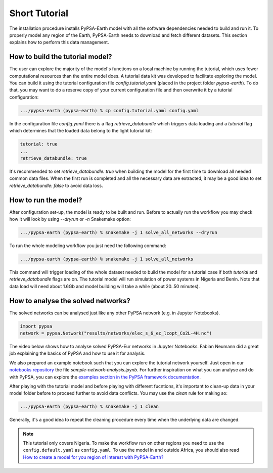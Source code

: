 ..
  SPDX-FileCopyrightText: 2021 The PyPSA meets Earth authors

  SPDX-License-Identifier: CC-BY-4.0

.. _short_tutorial:


##########################################
Short Tutorial
##########################################

The installation procedure installs PyPSA-Earth model with all the software dependencies needed to build and run it.
To properly model any region of the Earth, PyPSA-Earth needs to download and fetch different datasets.
This section explains how to perform this data management.

How to build the tutorial model?
-------------------------------------------------

The user can explore the majority of the model's functions on a local machine by running the tutorial,
which uses fewer computational resources than the entire model does. A tutorial data kit was developed to facilitate exploring the model.
You can build it using the tutorial configuration file `config.tutorial.yaml` (placed in the project folder `pypsa-earth`).
To do that, you may want to do a reserve copy of your current configuration file and then overwrite it by a tutorial configuration:

.. code:: bash

    .../pypsa-earth (pypsa-earth) % cp config.tutorial.yaml config.yaml


In the configuration file `config.yaml` there is a flag `retrieve_databundle` which triggers data loading and a `tutorial` flag which
determines that the loaded data belong to the light tutorial kit:

.. code:: yaml

    tutorial: true
    ...
    retrieve_databundle: true

It's recommended to set `retrieve_databundle: true` when building the model for the first time to download all needed common data files.
When the first run is completed and all the necessary data are extracted, it may be a good idea to set `retrieve_databundle: false` to avoid data loss.

How to run the model?
-------------------------------------------------

After configuration set-up, the model is ready to be built and run.
Before to actually run the workflow you may check how it will look by using `--dryrun` or `-n` Snakemake option:

.. code:: bash

    .../pypsa-earth (pypsa-earth) % snakemake -j 1 solve_all_networks --dryrun

To run the whole modeling workflow you just need the following command:

.. code:: bash

    .../pypsa-earth (pypsa-earth) % snakemake -j 1 solve_all_networks

.. TODO Explain settings of the tutorial case

This command will trigger loading of the whole dataset needed to build the model for a tutorial case if
both `tutorial` and `retrieve_databundle` flags are on. The tutorial model will run simulation of power systems in Nigeria and Benin.
Note that data load will need about 1.6Gb and model building will take a while (about 20..50 minutes).


How to analyse the solved networks?
------------------------------------

The solved networks can be analysed just like any other PyPSA network (e.g. in Jupyter Notebooks).

.. code:: python

    import pypsa
    network = pypsa.Network("results/networks/elec_s_6_ec_lcopt_Co2L-4H.nc")    

The video below shows how to analyse solved PyPSA-Eur networks in Jupyter Notebooks.
Fabian Neumann did a great job explaining the basics of PyPSA and how to use it for analysis.

.. raw:: html

    <iframe width="560" height="315" src="https://www.youtube.com/embed/mAwhQnNRIvs" frameborder="0" allow="accelerometer; autoplay; encrypted-media; gyroscope; picture-in-picture" allowfullscreen></iframe>

We also prepared an example notebook such that you can explore the tutorial network yourself.
Just open in our `notebooks repository <https://github.com/pypsa-meets-earth/documentation/tree/main/notebooks>`_
the file `sample-network-analysis.ipynb`. For further inspiration on what you can analyse and do with PyPSA,
you can explore the `examples section in the PyPSA framework documentation <https://pypsa.readthedocs.io/en/latest/examples-basic.html>`_.

After playing with the tutorial model and before playing with different fucntions,
it's important to clean-up data in your model folder before to proceed further to avoid data conflicts.
You may use the `clean` rule for making so:

.. code:: bash

    .../pypsa-earth (pypsa-earth) % snakemake -j 1 clean

Generally, it's a good idea to repeat the cleaning procedure every time when the underlying data are changed.

.. note::

  This tutorial only covers Nigeria. To make the workflow run on other regions you need to use the ``config.default.yaml`` as ``config.yaml``.
  To use the model in and outside Africa, you should also read
  `How to create a model for you region of interest with PyPSA-Earth? <https://github.com/pypsa-meets-earth/pypsa-earth/discussions/505>`_
